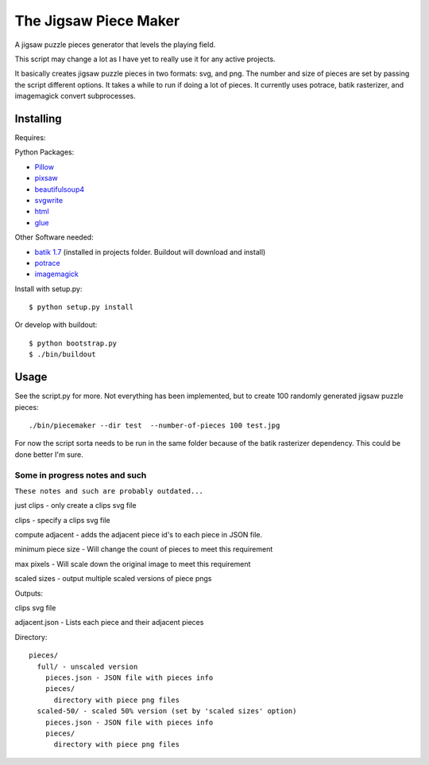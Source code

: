 The Jigsaw Piece Maker
======================

A jigsaw puzzle pieces generator that levels the playing field.

This script may change a lot as I have yet to really use it for any active
projects.

It basically creates jigsaw puzzle pieces in two formats: svg, and png.  The
number and size of pieces are set by passing the script different options.  It
takes a while to run if doing a lot of pieces. It currently uses potrace, batik
rasterizer, and imagemagick convert subprocesses.


Installing
----------

Requires:

Python Packages:

* `Pillow <http://github.com/python-imaging/Pillow>`_
* `pixsaw <http://github.com/jkenlooper/pixsaw>`_
* `beautifulsoup4 <http://www.crummy.com/software/BeautifulSoup/bs4/>`_
* `svgwrite <https://pypi.python.org/pypi/svgwrite>`_
* `html <https://pypi.python.org/pypi/html>`_
* `glue <https://github.com/jorgebastida/glue>`_

Other Software needed:

* `batik 1.7 <http://projects.apache.org/projects/batik.html>`_
  (installed in projects folder.  Buildout will download and install)
* `potrace <http://potrace.sourceforge.net/>`_
* `imagemagick <http://www.imagemagick.org/script/index.php>`_

Install with setup.py::

    $ python setup.py install


Or develop with buildout::

    $ python bootstrap.py
    $ ./bin/buildout

Usage
-----

See the script.py for more.  Not everything has been implemented, but to create
100 randomly generated jigsaw puzzle pieces::

    ./bin/piecemaker --dir test  --number-of-pieces 100 test.jpg


For now the script sorta needs to be run in the same folder because of the
batik rasterizer dependency.  This could be done better I'm sure.

Some in progress notes and such
*******************************

``These notes and such are probably outdated...``

just clips - only create a clips svg file

clips - specify a clips svg file

compute adjacent - adds the adjacent piece id's to each piece in JSON file.

minimum piece size - Will change the count of pieces to meet this requirement

max pixels - Will scale down the original image to meet this requirement

scaled sizes - output multiple scaled versions of piece pngs

Outputs:

clips svg file

adjacent.json - Lists each piece and their adjacent pieces

Directory::

    pieces/
      full/ - unscaled version
        pieces.json - JSON file with pieces info
        pieces/
          directory with piece png files
      scaled-50/ - scaled 50% version (set by 'scaled sizes' option)
        pieces.json - JSON file with pieces info
        pieces/
          directory with piece png files


.. image:: https://d2weczhvl823v0.cloudfront.net/jkenlooper/piecemaker/trend.png
   :alt: Bitdeli badge
   :target: https://bitdeli.com/free

